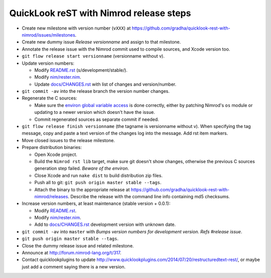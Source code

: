 ========================================
QuickLook reST with Nimrod release steps
========================================

* Create new milestone with version number (``vXXX``) at
  https://github.com/gradha/quicklook-rest-with-nimrod/issues/milestones.
* Create new dummy issue `Release versionname` and assign to that milestone.
* Annotate the release issue with the Nimrod commit used to compile sources,
  and Xcode version too.
* ``git flow release start versionname`` (versionname without v).
* Update version numbers:

  * Modify `README.rst <../README.rst>`_ (s/development/stable/).
  * Modify `nim/rester.nim <../nim/rester.nim>`_.
  * Update `docs/CHANGES.rst <CHANGES.rst>`_ with list of changes and
    version/number.

* ``git commit -av`` into the release branch the version number changes.
* Regenerate the C sources:

  * Make sure the `environ global variable access
    <https://github.com/gradha/quicklook-rest-with-nimrod/issues/27>`_ is done
    correctly, either by patching Nimrod's ``os`` module or updating to a newer
    version which doesn't have the issue.
  * Commit regenerated sources as separate commit if needed.

* ``git flow release finish versionname`` (the tagname is versionname without
  v). When specifying the tag message, copy and paste a text version of the
  changes log into the message. Add rst item markers.
* Move closed issues to the release milestone.
* Prepare distribution binaries:

  * Open Xcode project.
  * Build the ``Nimrod rst lib`` target, make sure git doesn't show changes,
    otherwise the previous C sources generation step failed. `Beware of the
    environ`.
  * Close Xcode and run ``nake dist`` to build distribution zip files.
  * Push all to git: ``git push origin master stable --tags``.
  * Attach the binary to the appropriate release at
    `https://github.com/gradha/quicklook-rest-with-nimrod/releases
    <https://github.com/gradha/quicklook-rest-with-nimrod/releases>`_. Describe
    the release with the command line info containing md5 checksums.

* Increase version numbers, at least maintenance (stable version + 0.0.1):

  * Modify `README.rst <../README.rst>`_.
  * Modify `nim/rester.nim <../nim/rester.nim>`_.
  * Add to `docs/CHANGES.rst <CHANGES.rst>`_ development version with unknown
    date.

* ``git commit -av`` into ``master`` with *Bumps version numbers for
  development version. Refs #release issue*.
* ``git push origin master stable --tags``.
* Close the dummy release issue and related milestone.
* Announce at `http://forum.nimrod-lang.org/t/317
  <http://forum.nimrod-lang.org/t/317>`_.
* Contact quicklookplugins to update
  http://www.quicklookplugins.com/2014/07/20/restructuredtext-rest/, or maybe
  just add a comment saying there is a new version.
